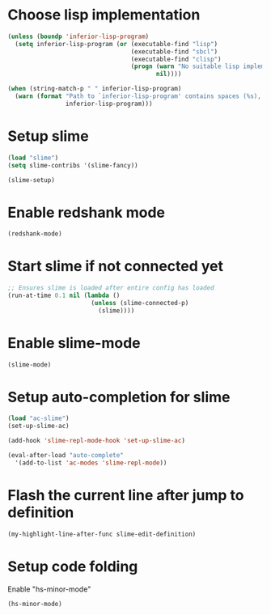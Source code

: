 * Choose lisp implementation
  #+begin_src emacs-lisp
    (unless (boundp 'inferior-lisp-program)
      (setq inferior-lisp-program (or (executable-find "lisp")
                                      (executable-find "sbcl")
                                      (executable-find "clisp")
                                      (progn (warn "No suitable lisp implementation found, slime may not work")
                                             nil))))

    (when (string-match-p " " inferior-lisp-program)
      (warn (format "Path to `inferior-lisp-program' contains spaces (%s), slime may fail!"
                    inferior-lisp-program)))
  #+end_src


* Setup slime
  #+begin_src emacs-lisp
    (load "slime")
    (setq slime-contribs '(slime-fancy))

    (slime-setup)
  #+end_src


* Enable redshank mode
  #+begin_src emacs-lisp
    (redshank-mode)
  #+end_src


* Start slime if not connected yet
  #+begin_src emacs-lisp
    ;; Ensures slime is loaded after entire config has loaded
    (run-at-time 0.1 nil (lambda ()
                           (unless (slime-connected-p)
                             (slime))))
  #+end_src


* Enable slime-mode
  #+begin_src emacs-lisp
    (slime-mode)
  #+end_src


* Setup auto-completion for slime
  #+begin_src emacs-lisp
    (load "ac-slime")
    (set-up-slime-ac)
    
    (add-hook 'slime-repl-mode-hook 'set-up-slime-ac)
    
    (eval-after-load "auto-complete"
      '(add-to-list 'ac-modes 'slime-repl-mode))
  #+end_src


* Flash the current line after jump to definition
  #+begin_src emacs-lisp
    (my-highlight-line-after-func slime-edit-definition)
  #+end_src


* Setup code folding
  Enable "hs-minor-mode"
  #+begin_src emacs-lisp
    (hs-minor-mode)
  #+end_src
